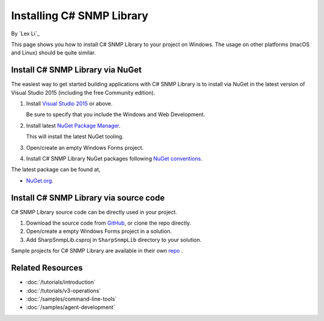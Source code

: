 Installing C# SNMP Library
==========================

By `Lex Li`_

This page shows you how to install C# SNMP Library to your project on Windows.
The usage on other platforms (macOS and Linux) should be quite similar.

Install C# SNMP Library via NuGet
---------------------------------

The easiest way to get started building applications with C# SNMP Library is to
install via NuGet in the latest version of Visual Studio 2015 (including the
free Community edition).

1. Install `Visual Studio 2015
   <https://go.microsoft.com/fwlink/?LinkId=532606>`_ or above.

   Be sure to specify that you include the Windows and Web Development.

2. Install latest `NuGet Package Manager
   <https://docs.nuget.org/consume/installing-nuget>`_.

   This will install the latest NuGet tooling.

3. Open/create an empty Windows Forms project.

4. Install C# SNMP Library NuGet packages following `NuGet conventions
   <https://docs.nuget.org/Consume/Package-Manager-Dialog>`_.

The latest package can be found at,

* `NuGet.org <https://www.nuget.org/packages/Lextm.SharpSnmpLib/>`_.

Install C# SNMP Library via source code
---------------------------------------

C# SNMP Library source code can be directly used in your project.

#. Download the source code from `GitHub
   <https://github.com/lextudio/sharpsnmplib/releases>`_, or clone the repo
   directly.
#. Open/create a empty Windows Forms project in a solution.
#. Add SharpSnmpLib.csproj in ``SharpSnmpLib`` directory to your
   solution.

Sample projects for C# SNMP Library are available in their own
`repo <https://github.com/lextudio/sharpsnmplib-samples>`_ .

Related Resources
-----------------

- :doc:`/tutorials/introduction`
- :doc:`/tutorials/v3-operations`
- :doc:`/samples/command-line-tools`
- :doc:`/samples/agent-development`
